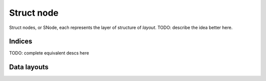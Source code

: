 .. _snode:

Struct node
===========

Struct nodes, or SNode, each represents the layer of structure of *layout*.
TODO: describe the idea better here.


.. function:: snode.place(x, ...)

    :parameter snode: (SNode) where to place
    :parameter x: (tensor) tensor(s) to be placed
    :return: (SNode) the ``snode`` itself unchaged


.. function:: ti.root

    ``ti.root`` is a kind of SNode, The root SNode, stands for 0-D tensor.

    This places a 0-D tensor:

    ::

        ti.root.place(x)


Indices
-------

.. function:: ti.i
.. function:: ti.j
.. function:: ti.k
.. function:: ti.ij
.. function:: ti.ijk
.. function:: ti.ijkl
.. function:: ti.indices(a, b, ...)

TODO: complete equivalent descs here


Data layouts
------------


.. function:: snode.dense(indices, shape)

    :parameter snode: (SNode) parent SNode where the child derived from
    :parameter indices: (Index or Indices) indices used for this node
    :parameter shape: (scalar or tuple) shape the tensor of vectors
    :return: (SNode) the derived child SNode

    This places a 1-D tensor of size ``3``:

    ::

        ti.root.dense(ti.i, 3).place(x)

    This places a 1-D tensor of shape ``(3, 4)``:

    ::

        ti.root.dense(ti.ij, (3, 4)).place(x)

    .. note::

        If ``shape`` is scalar instead of tuple, and there is more than one indices, then the ``shape`` will be automatically expanded to fit the indices, e.g.:

        ::

            snode.dense(ti.ijk, 3)

        will be translated into:

        ::

            snode.dense(ti.ijk, (3, 3, 3))


.. function:: snode.dynamic(index, size, chunk_size = None)

    :parameter snode: (SNode) parent SNode where the child derived from
    :parameter index: (Index) index used for this node
    :parameter shape: (scalar) the initial value of dynamic size
    :return: (SNode) the derived child SNode

    The size of dynamic SNodes can be extended in runtime, see functions below.

    This places a 1-D dynamic tensor of initial size ``3``:

    ::

        ti.root.dynamic(ti.i, 3).place(x)

    This places a 2D tensor of shape ``(3, 4)``:

    ::

        ti.root.dense(ti.ij, (3, 4)).place(x)


.. function:: ti.length(snode)

    :parameter snode: (SNode, dynamic)
    :return: (scalar) current size of the dynamic SNode


.. function:: ti.append(snode, indices, val)

    :parameter snode: (SNode, dynamic)
    :parameter indices: (scalar or tuple) indices within SNode
    :parameter val: (depends on SNode data type) value to store

    ASK(yuanming-hu): how is this used exactly??
